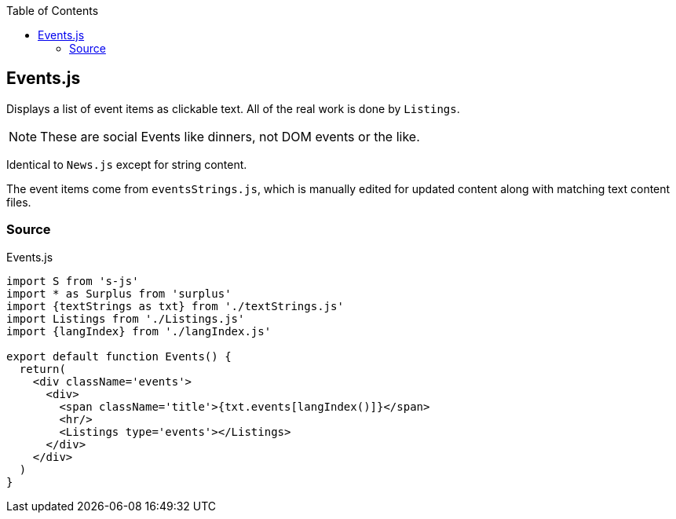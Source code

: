 :doctype: book
:source-highlighter: rouge
:icons: font
:docinfo1:
:toc: left
[[events.js]]
== Events.js

Displays a list of event items as clickable text. All of the real work
is done by `Listings`.

NOTE: These are social Events like dinners, not DOM events or the like.

Identical to `News.js` except for string content.

The event items come from `eventsStrings.js`, which is manually edited
for updated content along with matching text content files.

=== Source

.Events.js
[source,jsx,numbered]
----
import S from 's-js'
import * as Surplus from 'surplus'
import {textStrings as txt} from './textStrings.js'
import Listings from './Listings.js'
import {langIndex} from './langIndex.js'

export default function Events() {
  return(
    <div className='events'>
      <div>
        <span className='title'>{txt.events[langIndex()]}</span>
        <hr/>
        <Listings type='events'></Listings>
      </div>
    </div>
  )
}
----

